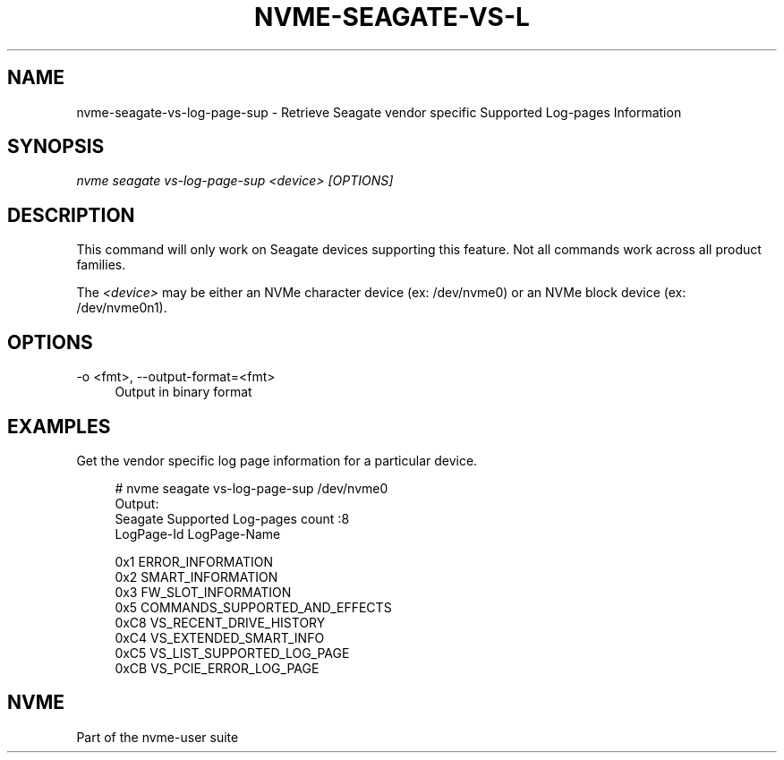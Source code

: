 '\" t
.\"     Title: nvme-seagate-vs-log-page-sup
.\"    Author: [FIXME: author] [see http://www.docbook.org/tdg5/en/html/author]
.\" Generator: DocBook XSL Stylesheets vsnapshot <http://docbook.sf.net/>
.\"      Date: 12/21/2023
.\"    Manual: NVMe Manual
.\"    Source: NVMe
.\"  Language: English
.\"
.TH "NVME\-SEAGATE\-VS\-L" "1" "12/21/2023" "NVMe" "NVMe Manual"
.\" -----------------------------------------------------------------
.\" * Define some portability stuff
.\" -----------------------------------------------------------------
.\" ~~~~~~~~~~~~~~~~~~~~~~~~~~~~~~~~~~~~~~~~~~~~~~~~~~~~~~~~~~~~~~~~~
.\" http://bugs.debian.org/507673
.\" http://lists.gnu.org/archive/html/groff/2009-02/msg00013.html
.\" ~~~~~~~~~~~~~~~~~~~~~~~~~~~~~~~~~~~~~~~~~~~~~~~~~~~~~~~~~~~~~~~~~
.ie \n(.g .ds Aq \(aq
.el       .ds Aq '
.\" -----------------------------------------------------------------
.\" * set default formatting
.\" -----------------------------------------------------------------
.\" disable hyphenation
.nh
.\" disable justification (adjust text to left margin only)
.ad l
.\" -----------------------------------------------------------------
.\" * MAIN CONTENT STARTS HERE *
.\" -----------------------------------------------------------------
.SH "NAME"
nvme-seagate-vs-log-page-sup \- Retrieve Seagate vendor specific Supported Log\-pages Information
.SH "SYNOPSIS"
.sp
.nf
\fInvme seagate vs\-log\-page\-sup <device> [OPTIONS]\fR
.fi
.SH "DESCRIPTION"
.sp
This command will only work on Seagate devices supporting this feature\&. Not all commands work across all product families\&.
.sp
The \fI<device>\fR may be either an NVMe character device (ex: /dev/nvme0) or an NVMe block device (ex: /dev/nvme0n1)\&.
.SH "OPTIONS"
.PP
\-o <fmt>, \-\-output\-format=<fmt>
.RS 4
Output in binary format
.RE
.SH "EXAMPLES"
.sp
Get the vendor specific log page information for a particular device\&.
.sp
.if n \{\
.RS 4
.\}
.nf
# nvme seagate vs\-log\-page\-sup /dev/nvme0
Output:
Seagate Supported Log\-pages count :8
LogPage\-Id      LogPage\-Name

0x1              ERROR_INFORMATION
0x2              SMART_INFORMATION
0x3              FW_SLOT_INFORMATION
0x5              COMMANDS_SUPPORTED_AND_EFFECTS
0xC8             VS_RECENT_DRIVE_HISTORY
0xC4             VS_EXTENDED_SMART_INFO
0xC5             VS_LIST_SUPPORTED_LOG_PAGE
0xCB             VS_PCIE_ERROR_LOG_PAGE
.fi
.if n \{\
.RE
.\}
.SH "NVME"
.sp
Part of the nvme\-user suite
